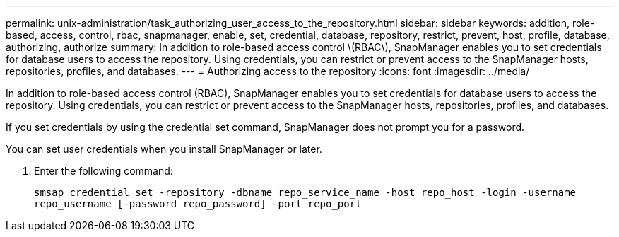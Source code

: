 ---
permalink: unix-administration/task_authorizing_user_access_to_the_repository.html
sidebar: sidebar
keywords: addition, role-based, access, control, rbac, snapmanager, enable, set, credential, database, repository, restrict, prevent, host, profile, database, authorizing, authorize
summary: In addition to role-based access control \(RBAC\), SnapManager enables you to set credentials for database users to access the repository. Using credentials, you can restrict or prevent access to the SnapManager hosts, repositories, profiles, and databases.
---
= Authorizing access to the repository
:icons: font
:imagesdir: ../media/

[.lead]
In addition to role-based access control (RBAC), SnapManager enables you to set credentials for database users to access the repository. Using credentials, you can restrict or prevent access to the SnapManager hosts, repositories, profiles, and databases.

If you set credentials by using the credential set command, SnapManager does not prompt you for a password.

You can set user credentials when you install SnapManager or later.

. Enter the following command:
+
`smsap credential set -repository -dbname repo_service_name -host repo_host -login -username repo_username [-password repo_password] -port repo_port`
